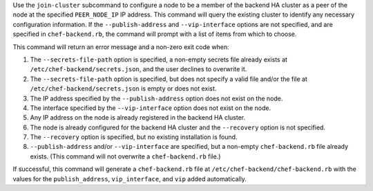 .. The contents of this file may be included in multiple topics (using the includes directive).
.. The contents of this file should be modified in a way that preserves its ability to appear in multiple topics.


Use the ``join-cluster`` subcommand to configure a node to be a member of the backend HA cluster as a peer of the node at the specified ``PEER_NODE_IP`` IP address. This command will query the existing cluster to identify any necessary configuration information. If the ``--publish-address`` and ``--vip-interface`` options are not specified, and are specified in ``chef-backend.rb``, the command will prompt with a list of items from which to choose.

This command will return an error message and a non-zero exit code when:

#. The ``--secrets-file-path`` option is specified, a non-empty secrets file already exists at ``/etc/chef-backend/secrets.json``, and the user declines to overwrite it.
#. The ``--secrets-file-path`` option is specified, but does not specify a valid file and/or the file at ``/etc/chef-backend/secrets.json`` is empty or does not exist.
#. The IP address specified by the ``--publish-address`` option does not exist on the node.
#. The interface specified by the ``--vip-interface`` option does not exist on the node.
#. Any IP address on the node is already registered in the backend HA cluster.
#. The node is already configured for the backend HA cluster and the ``--recovery`` option is not specified.
#. The ``--recovery`` option is specified, but no existing installation is found.
#. ``--publish-address`` and/or ``--vip-interface`` are specified, but a non-empty ``chef-backend.rb`` file already exists. (This command will not overwrite a ``chef-backend.rb`` file.)

If successful, this command will generate a ``chef-backend.rb`` file at ``/etc/chef-backend/chef-backend.rb`` with the values for the ``publish_address``, ``vip_interface``, and ``vip`` added automatically.
